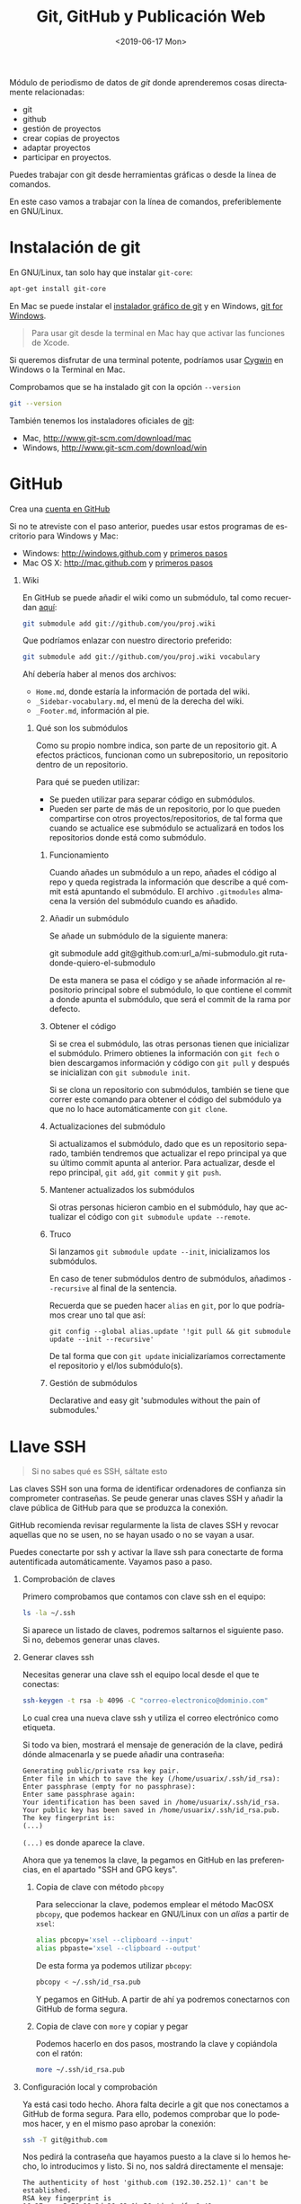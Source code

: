 # -*- mode: org -*-
# -*- coding: utf-8 -*-
#+STARTUP: hidestars overview noindent inlineimages logdrawer shrink
#+OPTIONS:   H:1 num:t toc:t \n:nil @:t ::t |:t ^:nil -:t f:t *:t <:t date:nil
#+OPTIONS:   TeX:t LaTeX:nil skip:nil d:nil todo:t pri:nil tags:not-in-toc
#+OPTIONS: author:nil email:nil creator:nil timestamp:nil
#+CATEGORY: softwarelibre, periodismodatos
#+TAGS: git, github, gitlab, bitbucket, repositorio
#+DESCRIPTION: Módulo de periodismo de datos de Git para trabajar con git y github.
#+latex_header: \renewcommand{\contentsname}{Prueba}
#+AUTHOR: Adolfo Antón Bravo
#+EMAIL: adolflow@infotics.es
#+TITLE: Git, GitHub y Publicación Web
#+DATE: <2019-06-17 Mon>
#+language:  es

Módulo de periodismo de datos de /git/ donde aprenderemos cosas directamente relacionadas:

- git
- github
- gestión de proyectos
- crear copias de proyectos
- adaptar proyectos
- participar en proyectos.

Puedes trabajar con git desde herramientas gráficas o desde la línea de comandos.

En este caso vamos a trabajar con la línea de comandos, preferiblemente en GNU/Linux.

* Instalación de git
En GNU/Linux, tan solo hay que instalar =git-core=:
#+BEGIN_SRC sh
apt-get install git-core
#+END_SRC

En Mac se puede instalar el [[https://sourceforge.net/projects/git-osx-installer/][instalador gráfico de git]] y en Windows, [[https://git-for-windows.github.io/][git for Windows]].

#+BEGIN_QUOTE
Para usar git desde la terminal en Mac hay que activar las funciones de Xcode.
#+END_QUOTE

Si queremos disfrutar de una terminal potente, podríamos usar [[http://cygwin.com][Cygwin]] en Windows o la Terminal en  Mac.

Comprobamos que se ha instalado git con la opción =--version=

#+BEGIN_SRC sh
git --version
#+END_SRC

También tenemos los instaladores oficiales de [[http://www.git-scm.com][git]]:
- Mac, http://www.git-scm.com/download/mac
- Windows, http://www.git-scm.com/download/win

* GitHub
  
Crea una [[http://www.github.com][cuenta en GitHub]]

Si no te atreviste con el paso anterior, puedes usar estos programas de escritorio para Windows y Mac:

- Windows: http://windows.github.com y [[https://help.github.com/articles/set-up-git/#platform-windows][primeros pasos]]
- Mac OS X: http://mac.github.com y [[https://help.github.com/articles/set-up-git/#platform-mac][primeros pasos]]
** Wiki
En GitHub se puede añadir el wiki como un submódulo, tal como recuerdan [[https://stackoverflow.com/questions/6941688/how-to-integrate-a-github-wiki-into-the-main-project][aquí]]:

#+BEGIN_SRC bash
git submodule add git://github.com/you/proj.wiki
#+END_SRC

Que podríamos enlazar con nuestro directorio preferido:

#+BEGIN_SRC bash
git submodule add git://github.com/you/proj.wiki vocabulary
#+END_SRC

Ahí debería haber al menos dos archivos:
- =Home.md=, donde estaría la información de portada del wiki.
- =_Sidebar-vocabulary.md=, el menú de la derecha del wiki.
- =_Footer.md=, información al pie.

*** Qué son los submódulos
    :PROPERTIES:
    :url:      https://git-scm.com/book/en/v2/Git-Tools-Submodules
    :END:
Como su propio nombre indica, son parte de un repositorio git. A efectos prácticos, funcionan como un
subrepositorio, un repositorio dentro de un repositorio.

Para qué se pueden utilizar:
- Se pueden utilizar para separar código en submódulos.
- Pueden ser parte de más de un repositorio, por lo que pueden compartirse con otros proyectos/repositorios,
  de tal forma que cuando se actualice ese submódulo se actualizará en todos los repositorios donde está como
  submódulo.
**** Funcionamiento
     :PROPERTIES:
     :cite:     https://gist.github.com/gitaarik/8735255
     :END:
Cuando añades un submódulo a un repo, añades el código al repo y queda registrada la información que describe
a qué commit está apuntando el submódulo. El archivo =.gitmodules= almacena la versión del submódulo cuando es
añadido.
**** Añadir un submódulo
Se añade un submódulo de la siguiente manera:

#+begin_source Bash
git submodule add git@github.com:url_a/mi-submodulo.git ruta-donde-quiero-el-submodulo
#+end_source

De esta manera se pasa el código y se añade información al repositorio principal sobre el submódulo, lo que
contiene el commit a donde apunta el submódulo, que será el commit de la rama por defecto.
**** Obtener el código
Si se crea el submódulo, las otras personas tienen que inicializar el submódulo. Primero obtienes la
información con =git fech= o bien descargamos información y código con =git pull= y después se inicializan con =git submodule init=.

Si se clona un repositorio con submódulos, también se tiene que correr este comando para obtener el código del
submódulo ya que no lo hace automáticamente con =git clone=.
**** Actualizaciones del submódulo

Si actualizamos el submódulo, dado que es un repositorio separado, también tendremos que actualizar el repo
principal ya que su último commit apunta al anterior. Para actualizar, desde el repo principal, =git add=,
=git commit= y =git push=.
**** Mantener actualizados los submódulos

Si otras personas hicieron cambio en el submódulo, hay que actualizar el código con =git submodule update --remote=.
**** Truco

Si lanzamos =git submodule update --init=, inicializamos los submódulos.

En caso de tener submódulos dentro de submódulos, añadimos =--recursive= al final de la sentencia.

Recuerda que se pueden hacer =alias= en =git=, por lo que podríamos crear uno tal que así:

#+begin_src
git config --global alias.update '!git pull && git submodule update --init --recursive'
#+END_SRC

De tal forma que con =git update= inicializaríamos correctamente el repositorio y el/los submódulo(s).

**** Gestión de submódulos
     :PROPERTIES:
     :cite:     https://github.com/exlinc/mdlr
     :END:
Declarative and easy git 'submodules without the pain of submodules.'

* Llave SSH

#+BEGIN_QUOTE
Si no sabes qué es SSH, sáltate esto
#+END_QUOTE

Las claves SSH son una forma de identificar ordenadores de confianza sin comprometer contraseñas. Se peude generar unas claves SSH y añadir la clave pública de GitHub para que se produzca la conexión.

GitHub recomienda revisar regularmente la lista de claves SSH y revocar aquellas que no se usen, no se hayan usado o no se vayan a usar.

Puedes conectarte por ssh y activar la llave ssh para conectarte de forma autentificada automáticamente. Vayamos paso a paso.

** Comprobación de claves

Primero comprobamos que contamos con clave ssh en el equipo:

#+BEGIN_SRC sh
ls -la ~/.ssh
#+END_SRC

Si aparece un listado de claves, podremos saltarnos el siguiente paso. Si no, debemos generar unas claves.

** Generar claves ssh

Necesitas generar una clave ssh el equipo local desde el que te conectas:

#+BEGIN_SRC sh
ssh-keygen -t rsa -b 4096 -C "correo-electronico@dominio.com"
#+END_SRC

Lo cual crea una nueva clave ssh y utiliza el correo electrónico como etiqueta.

Si todo va bien, mostrará el mensaje de generación de la clave, pedirá dónde almacenarla y se puede añadir una contraseña:

#+BEGIN_EXAMPLE
Generating public/private rsa key pair.
Enter file in which to save the key (/home/usuarix/.ssh/id_rsa): 
Enter passphrase (empty for no passphrase): 
Enter same passphrase again: 
Your identification has been saved in /home/usuarix/.ssh/id_rsa.
Your public key has been saved in /home/usuarix/.ssh/id_rsa.pub.
The key fingerprint is:
(...)
#+END_EXAMPLE

=(...)= es donde aparece la clave.

Ahora que ya tenemos la clave, la pegamos en GitHub en las preferencias, en el apartado "SSH and GPG keys".

*** Copia de clave con método =pbcopy=
Para seleccionar la clave, podemos emplear el método MacOSX =pbcopy=, que podemos hackear en GNU/Linux con un /alias/ a partir de =xsel=:

#+BEGIN_SRC sh
alias pbcopy='xsel --clipboard --input'
alias pbpaste='xsel --clipboard --output'
#+END_SRC

De esta forma ya podemos utilizar =pbcopy=:

#+BEGIN_SRC sh
pbcopy < ~/.ssh/id_rsa.pub
#+END_SRC

Y pegamos en GitHub. A partir de ahí ya podremos conectarnos con GitHub de forma segura.

*** Copia de clave con =more= y copiar y pegar

Podemos hacerlo en dos pasos, mostrando la clave y copiándola con el ratón:

#+BEGIN_SRC sh
more ~/.ssh/id_rsa.pub
#+END_SRC

** Configuración local y comprobación

Ya está casi todo hecho. Ahora falta decirle a git que nos conectamos a GitHub de forma segura. Para ello, podemos comprobar que lo podemos hacer, y en el mismo paso aprobar la conexión:

#+BEGIN_SRC sh
ssh -T git@github.com
#+END_SRC

Nos pedirá la contraseña que hayamos puesto a la clave si lo hemos hecho, lo introducimos y listo. Si no, nos saldrá directamente el mensaje:

#+BEGIN_EXAMPLE
The authenticity of host 'github.com (192.30.252.1)' can't be established.
RSA key fingerprint is 16:27:ac:a5:76:28:2d:36:63:1b:56:4d:eb:df:a6:48.
Are you sure you want to continue connecting (yes/no)?
#+END_EXAMPLE

Nótese que 192.30.252.1 es una de las direcciones IP de GitHub, pero podría salir otra. Lo más importante es fijarse en el fingerprint.

Le decimos que sí y entonces GitHub nos responde:

#+BEGIN_EXAMPLE
Hi usuarix! You've successfully authenticated, but GitHub does not provide shell access.
#+END_EXAMPLE

Donde =usuarix= es nuestrx usuarix en GitHub. Ya está hecho.

Si nos apareciese el mensaje =access denied=, recomiendo seguir los pasos anteriores o [[https://help.github.com/articles/error-permission-denied-publickey][este artículo de GitHub]] para comprobar que lo hemos hecho bien.

* Cambiar el editor por defecto
Por defecto, bash y git vienen con el editor =vi= por defecto. Para cambiarlo, tal como explican en [[https://stackoverflow.com/questions/2596805/how-do-i-make-git-use-the-editor-of-my-choice-for-commits][stackoverflow]], podemos hacerlo en una o en
ambas.
** core.editor
Para usar =nano= o el editor de texto CLI de nuestra elección, corremos:
#+BEGIN_EXAMPLE
git config --global core.editor "nano"
#+END_EXAMPLE

La opción =--global= es para hacerlo en todo git. Si solo quisiéramos en este repositorio, sería sin esa
opción.
** nano como editor por defecto
Lo hacemos en dos líneas, con dos variables de entorno:

#+BEGIN_EXAMPLE
export VISUAL=nano
export EDITOR=$VISUAL
#+END_EXAMPLE
* Configuración

La primera vez que usas Git te pedirá tu nombre de usuarix y dirección de correo. Lo podemos agregar con el comando =config=.

Añado el nombre de la cuenta, en este caso el nombre de usuarix en GitHub:

#+BEGIN_SRC sh
git config --global user.name "Nombre_de_Usuarix"

#+END_SRC
Añado la dirección de correo electrónico:
#+BEGIN_SRC sh
git config --global user.email "usuarix@dominio"
#+END_SRC

Si no queremos aplicar esta configuración a todo el sistema y solo a este repositorio porque manejamos más usuarixs de GitHub, por ejemplo, no pongáis la opción =--global=

Cuando hagamos luego =git push=, nos pedirá el usuario y contraseña por https:
#+BEGIN_EXAMPLE
Username for 'https://github.com': usuarix
Password for 'https://usuarix@github.com': 

#+END_EXAMPLE

* Crear un repositorio

** Opción GitHub al final

Podemos iniciar el proyecto git en un directorio cualquiera, ya creado, o bien crearlo en uno nuevo.

*** Nuevo repositorio en directorio nuevo

 Si queremos crearlo en uno nuevo, iniciamos el repositorio con la opción =init= seguida del nombre del directorio:

 #+BEGIN_SRC sh
 git init nombre_repo
 #+END_SRC

*** Nuevo repositorio en directorio existente

 También podemos crear un directorio con =mkdir= y luego inicializar ese directorio solo con la opción =init=:

 #+BEGIN_SRC sh
 mkdir nombre_directorio
 cd nombre_directorio
 git init
 #+END_SRC

*** Pasarlo a GitHub

Para que el repositorio o proyecto también esté en GitHub, vamos a Github y creamos un proyecto nuevo que llamamos con el nombre del directorio que hemos creado o del directorio que ya existía.

#+BEGIN_QUOTE
No marques la opción /Initialize with README/ y tampoco le asignes licencia, vamos a crear un repositorio vacío para que nos sea más fácil realizar el primer =push=.

#+END_QUOTE

Conectamos el directorio local donde nos encontramos con GitHub de la siguiente manera:

#+BEGIN_SRC sh
git remote add origin https://github.com/tu_nombre_usuarix/primera-newsapp.git
 #+END_SRC

Donde le decimos a =git= que añadimos un =.git= remoto en la URL de GitHub.

Hemos de crear al menos un archivo README.md donde puedes poner la información del proyecto:

#+BEGIN_SRC sh
echo "# Otro proyecto ni más ni menos" >> README.md
#+END_SRC

Añadimos el archivo a git:

#+BEGIN_SRC sh
git add README.md
#+END_SRC

Lo comiteamos:
#+BEGIN_SRC sh
git commit -m "mi primer commit"
#+END_SRC

Y lo subimos a GitHub:
#+BEGIN_SRC sh
git push -u origin master

#+END_SRC
** Opción GitHub

Primero creas un repositorio con un nombre en Github.

Github te sugiere varias formas de copiarlo en local, en el propio ordenador. Os recomiendo seguir estos pasos:

#+BEGIN_SRC sh
echo "# Proyecto de ..." >> README.md
git init
git add README.md
git commit -m "primer commit"
git remote add origin https://github.com/tu_usuarix/nombre_proyecto.git
git push -u origin master
#+END_SRC

** Comprobaciones

Comprobamos su estado con la opción =status=:

#+BEGIN_SRC sh
git status
#+END_SRC

Si listamos el directorio, comproboremos que tenemos un directorio oculto llamado =.git=

#+BEGIN_SRC sh
ls -la
#+END_SRC

Cuando quieras que el directorio deje de ser un repositorio git, tan solo hay que borrar este directorio oculto con =rm -rf=:

#+BEGIN_SRC sh
rm -rf .git
#+END_SRC

Si en este caso podríamos saber el /status/ de git, el mensaje nos avisaría diciendo que no se trata de un repositorio git.

* Clonar un repositorio

Vamos a cualquier proyecto de GitHub y copiamos la URL que aparece en la casilla de *HTTPS*. En este caso, vamos a clonar el proyecto Boilerplate de Paul Irish:

#+BEGIN_SRC shell
git clone git://github.com/paulirish/html5-boilerplate.git
#+END_SRC

Si en vez de clonar un repositorio lleno queremos hacerlo vacío, hay que poner:

#+BEGIN_SRC shell
git clone --bare https://github.com/exampleuser/old-repository.git

#+END_SRC

* Estado del repositorio

Podemos ver el estado del repositorio con la opción =log=

#+BEGIN_SRC sh
git log
#+END_SRC

Que nos da toda esta información:

- La lista de cada =commit=
- El /hash/ /SHA1/ del /commit/, una cadena única de cada /commit/
- La autoría
- El mensaje que describía el cambio

* Información de cambios en el repositorio

Si queremos ver los cambios en esta versión, debemos utilizar la opción =diff=:

#+BEGIN_SRC sh
git diff
#+END_SRC

* Añadir y modificar documentos
** Añadir

#+BEGIN_SRC sh
git add ruta-nuevos-archivos
git commit -m "comentario sobre cambios"
git push -u origin rama
#+END_SRC

* Renombrar archivos o directorios

*** Renombrar un archivo

#+BEGIN_SRC sh
git mv archivo1 archivo2
git add archivo2
git push -u origin master
#+END_SRC

*** Renombrar un directorio

#+BEGIN_SRC sh
git mv directorio1 directorio2
git add directorio2
git push -u origin master
#+END_SRC

Ver los cambios que vamos a realizar con la opción =-n=, el atajo de =--dry-run=

#+BEGIN_SRC sh
git mv -n nombre_directorio_antiguo nombre_directorio_nuevo
#+END_SRC

*** Case sensitive

Renombrar en sistemas que no distinguen entre mayúsculas y minúsculas, puede dar un error cuando modifiquemos el nombre por caracteres en mayúsculas, por lo que tendríamos que hacer:

#+BEGIN_SRC sh
git mv directorio1 tempname && git mv tempname Directorio2
#+END_SRC

Si nuestro sistema no es /case sensitive/, puede ocurrir que queramos tener dos ficheros que se llaman igual, pero uno emplea mayúsculas y otro minúsculas, y git no nos lo deje incluir.

Por ejemplo, si tenemos =TFM.html= y =tfm.html= en local, y añadimos a git uno de ellos, luego no podremos añadir el otro a no ser que configuremos nuestro git como /case sensitive/:

#+BEGIN_SRC sh
git config core.ignorecase false
#+END_SRC

Ahora ya podremos hacer =git add= con éxito.

La solución viene de [[http://stackoverflow.com/questions/17683458/how-do-i-commit-case-sensitive-only-filename-changes-in-git][Stackoverflow]]



*** Borrar del repositorio

Borrar un archivo del repositorio sin borrarlo del sistema de directorios local:

#+BEGIN_SRC sh
git rm --cached archivo.org

#+END_SRC

*** Borrar un directorio

Para borrar un directorio:
#+BEGIN_SRC sh
git rm --cached -r directorio

#+END_SRC

* Actualizar repositorio

Si queremos actualizar el repositorio con los cambios que se hayan producido en él, lo haremos con la opción =pull=:

#+BEGIN_SRC sh
git pull
#+END_SRC

* Deshacer cambios

Si realizamos un =commit= pero queremos volver atrás, si no hemos realizado push, es:

#+BEGIN_SRC sh
git reset --hard HEAD-1

#+END_SRC
* Pull request

Haremos un /pull request/ cuando queramos contribuir con nuestros cambios -mejoras, corrección de errores, actualizaciones- a un repositorio que ya existe.

Por eso, lo primero que tenemos que hacer es crear una copia del proyecto:

#+BEGIN_SRC sh
git clone ruta-proyecto.git

#+END_SRC

Luego creamos una rama donde hacer las modificaciones:

#+BEGIN_SRC sh

git checkout -b nueva-rama

#+END_SRC

Al crearla nos movemos a esa rama. Podemos comprobarlo si tenemos el asterisco en la rama deseada:

#+BEGIN_SRC sh
git branch
#+END_SRC

Si no estamos ahí, vamos con:
#+BEGIN_SRC sh 
git checkout nueva-rama
#+END_SRC

Luego hacemos las modificaciones que sean a nuestros archivos, las añadimos, las comiteamos y las subimos a la rama creada:

#+BEGIN_SRC sh
git add ruta-nuevos-archivos
git commit -m "comentario sobre cambios"
git push -u origin nueva-rama
#+END_SRC

Comprobamos el estado de git con =git status=

#+BEGIN_SRC sh
git status
#+END_SRC

Si todo está bien, vamos a nuestra copia del proyecto en Github y en la página del repo pondrá que hay una rama sobre la que hacer un /pull-request/, pinchamos y seguimos los pasos.

Si no hay discusión, si está todo bien, el administrador lo aprobará y entonces podremos borrar la rama. Nos movemos a master y desde ahí borramos en local y en el servidor:

#+BEGIN_SRC sh
git checkout master
git branch -d nueva-rama
git push origin --delete nueva-rama

#+END_SRC
* Borrar rama

En local:

#+BEGIN_SRC sh
git branch -d rama-local

#+END_SRC

Si no se borra así, con =-D=

#+BEGIN_SRC sh
git branch -d rama-local

#+END_SRC

En remoto::

#+BEGIN_SRC sh
git push origin --delete rama-remota

#+END_SRC

o también:
#+BEGIN_SRC sh
git push origin :ramaremota

#+END_SRC

* Mantener un repositorio forkeado actualizado

Añades =remoteando= como servidor remoto:

#+BEGIN_SRC sh
git remote add remoteando git://ruta-repositorio.git
#+END_SRC

Actualizas remoteando pero sin integrar los cambios
#+BEGIN_SRC sh
git fetch upstream
#+END_SRC

Integras los cambios con la versión local:

#+BEGIN_SRC sh
git pull upstream master

#+END_SRC

* Publicación web

Si el contenido del proyecto es HTML, podemos utilizar a GitHub como servidor web de nuestro contenido web, a través de la funcionalidad [[http://pages.github.com/][Pages]].

Se puede hacer de dos maneras:

** Nombre del repositorio

Si el nombre del repositorio sigue la estructura "nombre-de-usuarix.github.io", el proyecto que cuelgue de ahí se publicará automágicamente en http://nombre-de-usuarix.github.io

** Rama gh-pages

Cualquier repositorio que tenga la rama =gh-pages= será publicado, y se verá su contenido web.

Por ejemplo, si tenemos un repositorio con nombre =mi-proyecto= que contiene una web y queremos publicarlo como página web, solo tenemos que crear una nueva rama =branch= de nuestro proyecto que llamaremos =gh-pages=:

#+BEGIN_SRC sh
git checkout -b gh-pages
#+END_SRC

Luego ponemos ahí todo el contenido de la rama =master=:

#+BEGIN_SRC sh
git merge master
#+END_SRC

Por último subimos a GitHub todo lo que tenemos en la nueva rama:

#+BEGIN_SRC sh
$ git push -u origin gh-pages

#+END_SRC

En unos minutos, GitHub lo habrá publicado en una URL del tipo http://nombre-de-usuarix.github.io/mi-proyecto

Si tu repositorio es solo una web, puedes optar por utilizar solo la rama =gh-pages= en vez de mantener las dos ramas. Para ello tienes que elegir en GitHub qué rama utilizas.

Si mantienes las dos, actualizar la web se puede convertir en algo tedioso si lo haces habitualmente.

Para facilitar la tarea, [[http://brettterpstra.com/2012/09/26/github-tip-easily-sync-your-master-to-github-pages/][brettterpstra.com recomienda una solución]], puedes editar =.git/config= y añadir estas líneas a =[remote "origin"]=:

#+BEGIN_SRC sh
push = +refs/heads/master:refs/heads/gh-pages
push = +refs/heads/master:refs/heads/master
#+END_SRC

Quedando así:

#+BEGIN_SRC sh
[remote "origin"]
	fetch = +refs/heads/*:refs/remotes/origin/*
	url = git@github.com:user/repo.git
	push = +refs/heads/master:refs/heads/gh-pages
	push = +refs/heads/master:refs/heads/master

#+END_SRC

De esta manera, cuando hagas git push lo harás en los dos repos.

* Gitignore
https://git-scm.com/docs/gitignore
* Problemas
** 403 fatal: HTTP request failed
 http://stackoverflow.com/questions/7438313/pushing-to-git-returning-error-code-403-fatal-http-request-failed
 #+BEGIN_SRC sh
 git remote set-url origin https://yourusername@github.com/user/repo.git

 #+END_SRC

** git: error: src refspec master does not match any
http://stackoverflow.com/questions/10568641/git-error-src-refspec-master-does-not-match-any
#+BEGIN_SRC sh
git remote rm origin
git remote set-url origin git@....
git push -u origin master
#+END_SRC

** Please, commit your changes or stash them before you can merge.
Si alguien o tú mismo en otro equipo ha actualizado el repositorio
mientras tú trabajabas y te sale este error, sin entrar en las
opciones con las ramas, tienes [[http://stackoverflow.com/questions/15745045/how-do-i-resolve-git-saying-commit-your-changes-or-stash-them-before-you-can-me][tres opciones]]:

*** Comitear el cambio de la forma típica:
#+BEGIN_SRC sh
git commit -m "comentario"
#+END_SRC

*** Reservarlo o depositarlo en una pila o /stack/ con =stash=:

#+BEGIN_SRC sh
git stash

#+END_SRC

Ahí puedes hacer =push= y aparece en orden inverso:

#+BEGIN_SRC sh
git stash pop
#+END_SRC

*** Descartar los cambios que has hecho

#+BEGIN_SRC sh
git reset --hard

#+END_SRC

** Github fatal remote origin already exists

Versión corta de la solución: actualiza irotisoper le:otomer o


TL;DR you should just update the existing remote:

$ git remote set-url origin git@github.com:ppreyer/first_app.git

Long version:

As the error message indicates, there is already a remote configured with the same name. So you can either add the new remote with a different name or update the existing one if you don't need it:

To add a new remote, called for example github instead of origin (which obviously already exists in your system), do the following:

$ git remote add github git@github.com:ppreyer/first_app.git

Remember though, everywhere in the tutorial you see "origin" you should replace it with "github". For example $ git push origin master should now be $ git push github master.

However, if you want to see what that origin which already exists is, you can do a $ git remote -v. If you think this is there by some error, you can update it like so:

$ git remote set-url origin git@github.com:ppreyer/first_app.git

http://stackoverflow.com/questions/10904339/github-fatal-remote-origin-already-exists
* Pruebas
[[https://try.github.io/levels/1/challenges/1][Try Git]]
* Bibliografía
** Algunos recursos
- [[https://git-scm.com/book/es][Git, distributed is the new centralized]]
- http://alistapart.com/article/get-started-with-git
- http://progit.org/book/ch1-4.html
- [[http://ferblape.github.io/github.com-medialab-desigualdad][Qué es y cómo publicar nuestros proyectos en Github]]
- [[http://rooteando.com/escenarios-de-trabajo-en-git/][Escenario de trabajo en git]]
** Cheatsheets
- [[http://overapi.com/static/cs/git-cheat-sheet.pdf][git cheat sheet]]
